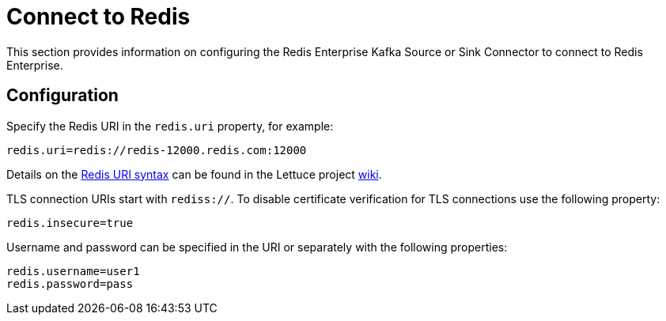 [[connect]]
= Connect to Redis

This section provides information on configuring the Redis Enterprise Kafka Source or Sink Connector to connect to Redis Enterprise.

== Configuration

Specify the Redis URI in the `redis.uri` property, for example:

[source,properties]
----
redis.uri=redis://redis-12000.redis.com:12000
----

Details on the https://github.com/lettuce-io/lettuce-core/wiki/Redis-URI-and-connection-details#uri-syntax[Redis URI syntax] can be found in the Lettuce project https://github.com/lettuce-io/lettuce-core/wiki[wiki].

TLS connection URIs start with `rediss://`.
To disable certificate verification for TLS connections use the following property:

[source,properties]
----
redis.insecure=true
----

Username and password can be specified in the URI or separately with the following properties:

[source,properties]
----
redis.username=user1
redis.password=pass
----